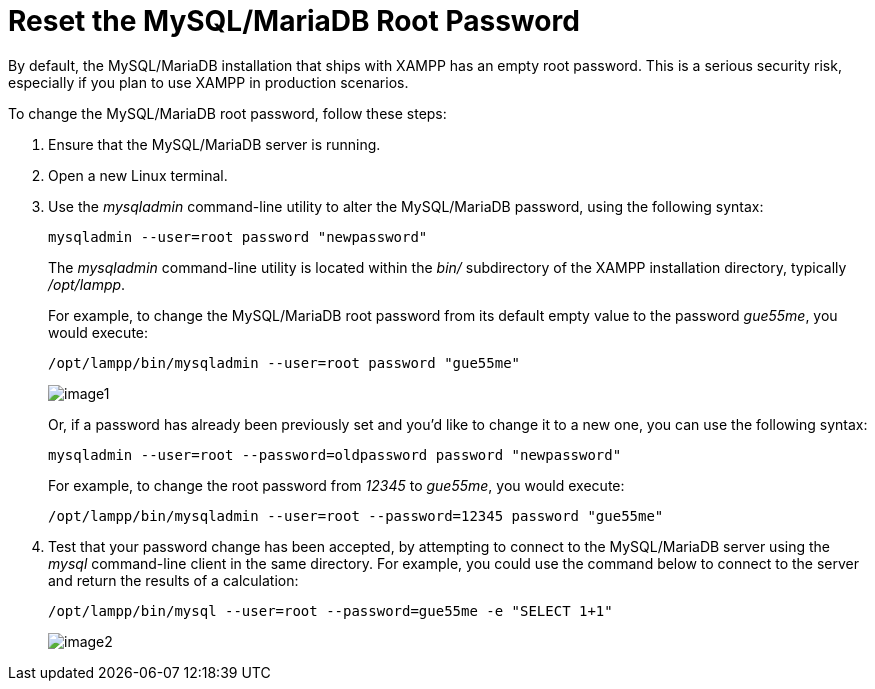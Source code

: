 = Reset the MySQL/MariaDB Root Password

By default, the MySQL/MariaDB installation that ships with XAMPP has an empty root password. This is a serious security risk, especially if you plan to use XAMPP in production scenarios.

To change the MySQL/MariaDB root password, follow these steps:

 . Ensure that the MySQL/MariaDB server is running.

 . Open a new Linux terminal.

 . Use the _mysqladmin_ command-line utility to alter the MySQL/MariaDB password, using the following syntax:
+
 mysqladmin --user=root password "newpassword"
+
The _mysqladmin_ command-line utility is located within the _bin/_ subdirectory of the XAMPP installation directory, typically _/opt/lampp_.
+
For example, to change the MySQL/MariaDB root password from its default empty value to the password _gue55me_, you would execute:
+
 /opt/lampp/bin/mysqladmin --user=root password "gue55me"
+
image::reset-mysql-password/image1.png[]
+
Or, if a password has already been previously set and you'd like to change it to a new one, you can use the following syntax:
+
 mysqladmin --user=root --password=oldpassword password "newpassword"
+
For example, to change the root password from _12345_ to _gue55me_, you would execute:
+
 /opt/lampp/bin/mysqladmin --user=root --password=12345 password "gue55me"

 . Test that your password change has been accepted, by attempting to connect to the MySQL/MariaDB server using the _mysql_ command-line client in the same directory. For example, you could use the command below to connect to the server and return the results of a calculation:
+
 /opt/lampp/bin/mysql --user=root --password=gue55me -e "SELECT 1+1"
+
image::reset-mysql-password/image2.png[]